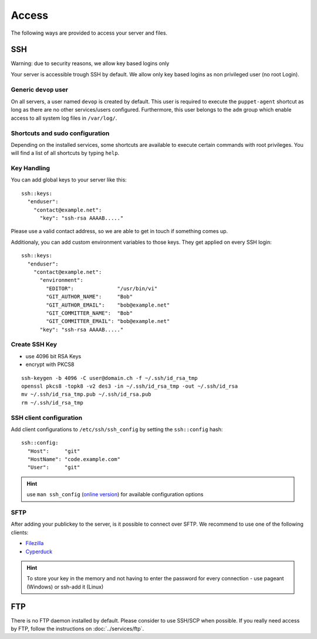 Access
======

The following ways are provided to access your server and files.

SSH
---

Warning: due to security reasons, we allow key based logins only

Your server is accessible trough SSH by default. We allow only key based
logins as non privileged user (no root Login).

Generic ``devop`` user
~~~~~~~~~~~~~~~~~~~~~~

On all servers, a user named ``devop`` is created by default. This user
is required to execute the ``puppet-agent`` shortcut as long as there
are no other services/users configured. Furthermore, this user belongs
to the ``adm`` group which enable access to all system log files in
``/var/log/``.

Shortcuts and sudo configuration
~~~~~~~~~~~~~~~~~~~~~~~~~~~~~~~~

Depending on the installed services, some shortcuts are available to execute certain commands with root privileges.
You will find a list of all shortcuts by typing ``help``.

.. _ssh-key-handling:

Key Handling
~~~~~~~~~~~~

You can add global keys to your server like this:

::

    ssh::keys:
      "enduser":
        "contact@example.net":
          "key": "ssh-rsa AAAAB....."

Please use a valid contact address, so we are able to get in touch if
something comes up.

Additionaly, you can add custom environment variables to those keys.
They get applied on every SSH login:

::

    ssh::keys:
      "enduser":
        "contact@example.net":
          "environment":
            "EDITOR":              "/usr/bin/vi"
            "GIT_AUTHOR_NAME":     "Bob"
            "GIT_AUTHOR_EMAIL":    "bob@example.net"
            "GIT_COMMITTER_NAME":  "Bob"
            "GIT_COMMITTER_EMAIL": "bob@example.net"
          "key": "ssh-rsa AAAAB....."

Create SSH Key
~~~~~~~~~~~~~~

-  use 4096 bit RSA Keys
-  encrypt with PKCS8

::

    ssh-keygen -b 4096 -C user@domain.ch -f ~/.ssh/id_rsa_tmp
    openssl pkcs8 -topk8 -v2 des3 -in ~/.ssh/id_rsa_tmp -out ~/.ssh/id_rsa
    mv ~/.ssh/id_rsa_tmp.pub ~/.ssh/id_rsa.pub
    rm ~/.ssh/id_rsa_tmp 

SSH client configuration
~~~~~~~~~~~~~~~~~~~~~~~~

Add client configurations to ``/etc/ssh/ssh_config`` by setting the
``ssh::config`` hash:

::

    ssh::config:
      "Host":     "git"
      "HostName": "code.example.com"
      "User":     "git"

.. Hint:: use ``man ssh_config`` (`online version <http://man.openbsd.org/ssh_config>`_) for available configuration options

SFTP
~~~~

After adding your publickey to the server, is it possible to connect
over SFTP. We recommend to use one of the following clients:

-  `Filezilla <https://filezilla-project.org>`__
-  `Cyperduck <https://cyberduck.io>`__

.. Hint:: To store your key in the memory and not having to enter the password for every connection - use pageant (Windows) or ssh-add it (Linux)

FTP
---

There is no FTP daemon installed by default. Please consider to use
SSH/SCP when possible. If you really need access by FTP, follow the
instructions on :doc:`../services/ftp`.

